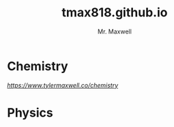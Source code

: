 #+title: tmax818.github.io
#+author: Mr. Maxwell

* Chemistry

[[link][https://www.tylermaxwell.co/chemistry]]

* Physics


